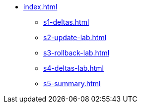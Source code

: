 * xref:index.adoc[]
** xref:s1-deltas.adoc[]
** xref:s2-update-lab.adoc[]
** xref:s3-rollback-lab.adoc[]
** xref:s4-deltas-lab.adoc[]
** xref:s5-summary.adoc[]